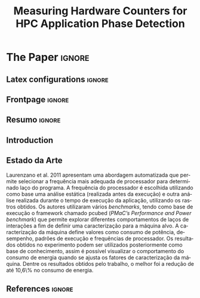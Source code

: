 # -*- coding: utf-8 -*-
# -*- mode: org -*-

#+TITLE: Measuring Hardware Counters  for HPC Application Phase Detection
#+AUTHOR: Gabriel Bronzatti Moro, Lucas Mello Schnorr

#+STARTUP: overview indent
#+LANGUAGE: pt-br
#+OPTIONS: H:3 creator:nil timestamp:nil skip:nil toc:nil num:t ^:nil ~:~
#+OPTIONS: author:nil title:nil date:nil
#+TAGS: noexport(n) deprecated(d) ignore(i)  Gabriel(G) Lucas(L)
#+EXPORT_SELECT_TAGS: export
#+EXPORT_EXCLUDE_TAGS: noexport

#+LATEX_CLASS: IEEEtran
#+LATEX_CLASS_OPTIONS: [conference,letter,10pt,final]
#+LATEX_HEADER: \usepackage[utf8]{inputenc}
#+LATEX_HEADER: \usepackage[T1]{fontenc}
#+LATEX_HEADER: \usepackage{lipsum}
#+LATEX_HEADER: \usepackage{color}
#+LATEX_HEADER: \usepackage{xspace}
#+LATEX_HEADER: \usepackage[brazil]{babel}
#+LATEX_HEADER: \newcommand{\review}[1]{\textcolor[rgb]{1,0,0}{[Lucas: #1]}}

# You need Org 8.3.5 and Emacs 24 to make this work.
# If you do, just type make (thanks Luka Stanisic for this).

* IEEETran configuration for org export + ignore tag (Start Here)  :noexport:

#+begin_src emacs-lisp :results output :session :exports both
(add-to-list 'load-path ".")
(require 'ox-extra)
(ox-extras-activate '(ignore-headlines))
(add-to-list 'org-latex-classes
             '("IEEEtran"
               "\\documentclass{IEEEtran}"
               ("\\section{%s}" . "\\section*{%s}")
               ("\\subsection{%s}" . "\\subsection*{%s}")
               ("\\subsubsection{%s}" . "\\subsubsection*{%s}")
               ("\\paragraph{%s}" . "\\paragraph*{%s}")
               ("\\subparagraph{%s}" . "\\subparagraph*{%s}")))
#+end_src

#+RESULTS:

* *The Paper*                                                       :ignore:
** Latex configurations                                             :ignore:
** Frontpage                                                        :ignore:
#+BEGIN_LaTeX
\title{Plano de Ensino e Pesquisa}

\author{
\IEEEauthorblockN{Aluno: Gabriel Bronzatti Moro \\ Orientador: Lucas Mello Schnorr \\}
\IEEEauthorblockA{Instituto de Informática, Universidade Federal do Rio Grande do Sul \\
Caixa Postal 15064 –- CEP 91501-970 Porto Alegre -- RS -- Brasil\\
Email: \textit{\{gabriel.bmoro,schnorr\}@inf.ufrgs.br}\\
}
}
#+END_LaTeX

#+LaTeX: \maketitle

** Resumo                                                         :ignore:

#+LaTeX: \begin{abstract}

#+LaTeX: \end{abstract}

** Introduction
** Estado da Arte

Laurenzano et al. 2011\cite{laurenzano2011reducing} apresentam uma abordagem automatizada que permite selecionar a frequência mais adequada de processador para determinado laço do programa. A frequência do processador é escolhida utilizando como base uma análise estática (realizada antes da execução) e outra análise realizada durante o tempo de execução da aplicação, utilizando os rastros obtidos. Os autores utilizaram vários \textit{benchmarks}, tendo como base de execução o framework chamado pcubed (\textit{PMaC's Performance and Power benchmark}) que permite explorar diferentes comportamentos de laços de interações a fim de definir uma caracterização para a máquina alvo. A caracterização da máquina define valores como consumo de potência, desempenho, padrões de execução e frequências de processador. Os resultados obtidos no experimento podem ser utilizados posteriormente como base de conhecimento, assim é possível visualizar o comportamento do consumo de energia quando se ajusta os fatores de caracterização da máquina. Dentre os resultados obtidos pelo trabalho, o melhor foi a redução de até 10,6\% no consumo de energia.


#+LaTeX: \begin{table}[h]
#+LaTeX: \centering
#+LaTeX: \caption{Principais pontos sobre o trabalho Laurenzano et al. 2011 \cite{laurenzano2011reducing}.}
#+LaTeX: \begin{tabular}{|l|l|}
#+LaTeX: \hline
#+LaTeX: \textbf{Aplicação} & Sequenciais e Paralelas \\
#+LaTeX: \hline
#+LaTeX: \textbf{Região} & Laço\\
#+LaTeX: \hline
#+LaTeX: \textbf{Medidas} & Taxa de misses da L1 e L2\\
 #+LaTeX: & Operações sobre inteiros  \\
 #+LaTeX: & Operações de Ponto-flutuante  \\
 #+LaTeX: \hline
#+LaTeX: \textbf{Métricas} & Power Delay Product \\
#+LaTeX: \hline
#+LaTeX: \textbf{Técnica} & Instrument. de Binário \\
#+LaTeX: \hline
#+LaTeX: \end{tabular}
#+LaTeX: \end{table}


** References                                                        :ignore:

# See next section to understand how refs.bib file is created.

#+LATEX: \bibliographystyle{IEEEtran}
#+LATEX: \bibliography{refs}

* TODO Bib file is here                                            :noexport:

Tangle this file with C-c C-v t

#+begin_src bib :tangle refs.bib
@Book{knuth:84,
  author =   {Donald E. Knuth},
  title =    {The {\TeX} Book},
  publisher =    {Addison-Wesley},
  year =   {1984},
  edition =    {15th}
}

@InCollection{boulic:91,
  author =   {R. Boulic and O. Renault},
  title =    {3D Hierarchies for Animation},
  booktitle =    {New Trends in Animation and Visualization},
  publisher =    {John Wiley {\&} Sons ltd.},
  year =   {1991},
  editor =   {Nadia Magnenat-Thalmann and Daniel Thalmann}
}

@InCollection{smith:99,
  author =   {A. Smith and B. Jones},
  title =    {On the Complexity of Computing},
  booktitle =    {Advances in Computer Science},
  pages =    {555--566},
  publisher =    {Publishing Press},
  year =   {1999},
  editor =   {A. B. Smith-Jones}
}

@inproceedings{freeh2005exploring,
  title={Exploring the energy-time tradeoff in mpi programs on a power-scalable cluster},
  author={Freeh, Vincent W and Pan, Feng and Kappiah, Nandini and Lowenthal, David K and Springer, Robert},
  booktitle={19th IEEE International Parallel and Distributed Processing Symposium},
  pages={4a--4a},
  year={2005},
  organization={IEEE}
}

@inproceedings{laurenzano2011reducing,
  title={Reducing energy usage with memory and computation-aware dynamic frequency scaling},
  author={Laurenzano, Michael A and Meswani, Mitesh and Carrington, Laura and Snavely, Allan and Tikir, Mustafa M and Poole, Stephen},
  booktitle={European Conference on Parallel Processing},
  pages={79--90},
  year={2011},
  organization={Springer}
}

@inproceedings{spiliopoulos2012power,
  title={Power-Sleuth: A Tool for Investigating Your Program's Power Behavior},
  author={Spiliopoulos, Vasileios and Sembrant, Andreas and Kaxiras, Stefanos},
  booktitle={2012 IEEE 20th International Symposium on Modeling, Analysis and Simulation of Computer and Telecommunication Systems},
  pages={241--250},
  year={2012},
  organization={IEEE}
}

@incollection{schnorr2013visualizing,
  title={Visualizing More Performance Data Than What Fits on Your Screen},
  author={Schnorr, Lucas M and Legrand, Arnaud},
  booktitle={Tools for High Performance Computing 2012},
  pages={149--162},
  year={2013},
  publisher={Springer}
}

@inproceedings{millani2016fr,
author = {Millani, Luis Felipe and Schnorr, Lucas Mello},
title={Computation-Aware Dynamic Frequency Scaling: Parsimonious Evaluation of the Time-Energy Trade-off Using Design of Experiments},
year={2016},
booktitle={3rd International Workshop on Reproducibility in Parallel Computing (REPPAR)}
}

@book{jain1991art,
  title={Art of Computer Systems Performance Analysis: Techniques For Experimental Design Measurements Simulation and Modeling},
  author={Jain, R.},
  isbn={9781118858424},
  year={1991},
  publisher={Wiley}
}

@inproceedings{treibig2010likwid,
  title={Likwid: A lightweight performance-oriented tool suite for x86 multicore environments},
  author={Treibig, Jan and Hager, Georg and Wellein, Gerhard},
  booktitle={2010 39th International Conference on Parallel Processing Workshops},
  pages={207--216},
  year={2010},
  organization={IEEE}
}

#+end_src
